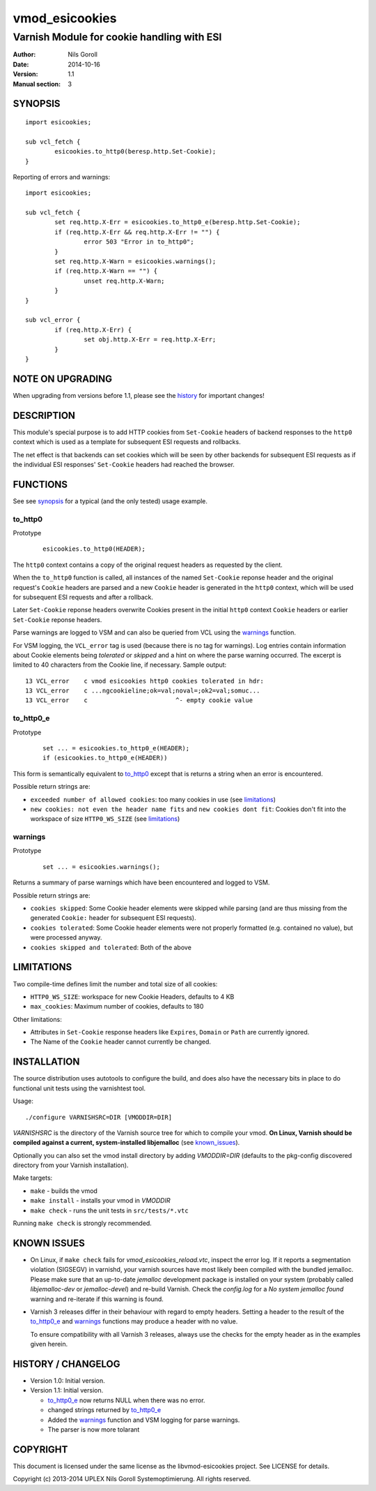 ===============
vmod_esicookies
===============

-------------------------------------------
Varnish Module for cookie handling with ESI
-------------------------------------------

:Author: Nils Goroll
:Date: 2014-10-16
:Version: 1.1
:Manual section: 3

.. _synopsis:

SYNOPSIS
========

::

	import esicookies;

	sub vcl_fetch {
		esicookies.to_http0(beresp.http.Set-Cookie);
	}

Reporting of errors and warnings:

::

	import esicookies;

	sub vcl_fetch {
		set req.http.X-Err = esicookies.to_http0_e(beresp.http.Set-Cookie);
		if (req.http.X-Err && req.http.X-Err != "") {
			error 503 "Error in to_http0";
		}
		set req.http.X-Warn = esicookies.warnings();
		if (req.http.X-Warn == "") {
			unset req.http.X-Warn;
		}
	}

	sub vcl_error {
		if (req.http.X-Err) {
			set obj.http.X-Err = req.http.X-Err;
		}
	}

NOTE ON UPGRADING
=================

When upgrading from versions before 1.1, please see the history_ for
important changes!

DESCRIPTION
===========

This module's special purpose is to add HTTP cookies from ``Set-Cookie``
headers of backend responses to the ``http0`` context which is used as
a template for subsequent ESI requests and rollbacks.

The net effect is that backends can set cookies which will be seen by
other backends for subsequent ESI requests as if the individual ESI
responses' ``Set-Cookie`` headers had reached the browser.

FUNCTIONS
=========

See see synopsis_ for a typical (and the only tested) usage example.

.. _tohttp0:

to_http0
--------

Prototype
	::

		esicookies.to_http0(HEADER);


The ``http0`` context contains a copy of the original request headers
as requested by the client.

When the ``to_http0`` function is called, all instances of the named
``Set-Cookie`` reponse header and the original request's ``Cookie``
headers are parsed and a new ``Cookie`` header is generated in the
``http0`` context, which will be used for subsequent ESI requests and
after a rollback.

Later ``Set-Cookie`` reponse headers overwrite Cookies present in the
initial ``http0`` context ``Cookie`` headers or earlier ``Set-Cookie``
reponse headers.

Parse warnings are logged to VSM and can also be queried from VCL
using the warnings_ function.

For VSM logging, the ``VCL_error`` tag is used (because there is no
tag for warnings). Log entries contain information about Cookie
elements being `tolerated` or `skipped` and a hint on where the parse
warning occurred. The excerpt is limited to 40 characters from the
Cookie line, if necessary. Sample output:

::

	13 VCL_error    c vmod esicookies http0 cookies tolerated in hdr:
	13 VCL_error    c ...ngcookieline;ok=val;noval=;ok2=val;somuc...
	13 VCL_error    c                        ^- empty cookie value



to_http0_e
----------

Prototype
	::

		set ... = esicookies.to_http0_e(HEADER);
		if (esicookies.to_http0_e(HEADER))


This form is semantically equivalent to to_http0_ except that is
returns a string when an error is encountered.

Possible return strings are:

* ``exceeded number of allowed cookies``: too many cookies in use (see
  limitations_)
* ``new cookies: not even the header name fits`` and ``new cookies
  dont fit``: Cookies don't fit into the workspace of size
  ``HTTP0_WS_SIZE`` (see limitations_)

.. _warnings:

warnings
--------

Prototype
	::

		set ... = esicookies.warnings();

Returns a summary of parse warnings which have been encountered and
logged to VSM.

Possible return strings are:

* ``cookies skipped``: Some Cookie header elements were skipped while
  parsing (and are thus missing from the generated ``Cookie:`` header
  for subsequent ESI requests).
* ``cookies tolerated``: Some Cookie header elements were not properly
  formatted (e.g. contained no value), but were processed anyway.
* ``cookies skipped and tolerated``: Both of the above

.. _limitations:

LIMITATIONS
===========

Two compile-time defines limit the number and total size of all
cookies:

* ``HTTP0_WS_SIZE``: workspace for new Cookie Headers, defaults to 4
  KB

* ``max_cookies``: Maximum number of cookies, defaults to 180

Other limitations:

* Attributes in ``Set-Cookie`` response headers like ``Expires``,
  ``Domain`` or ``Path`` are currently ignored.

* The Name of the ``Cookie`` header cannot currently be changed.

INSTALLATION
============

The source distribution uses autotools to configure the build, and
does also have the necessary bits in place to do functional unit tests
using the varnishtest tool.

Usage::

 ./configure VARNISHSRC=DIR [VMODDIR=DIR]

`VARNISHSRC` is the directory of the Varnish source tree for which to
compile your vmod. **On Linux, Varnish should be compiled against a current,
system-installed libjemalloc** (see known_issues_).

Optionally you can also set the vmod install directory by adding
`VMODDIR=DIR` (defaults to the pkg-config discovered directory from your
Varnish installation).

Make targets:

* ``make`` - builds the vmod
* ``make install`` - installs your vmod in `VMODDIR`
* ``make check`` - runs the unit tests in ``src/tests/*.vtc``

Running ``make check`` is strongly recommended.

.. _known_issues:

KNOWN ISSUES
============

* On Linux, if ``make check`` fails for `vmod_esicookies_reload.vtc`,
  inspect the error log. If it reports a segmentation violation
  (SIGSEGV) in varnishd, your varnish sources have most likely been
  compiled with the bundled jemalloc. Please make sure that an
  up-to-date `jemalloc` development package is installed on your
  system (probably called `libjemalloc-dev` or `jemalloc-devel`) and
  re-build Varnish. Check the `config.log` for a `No system jemalloc
  found` warning and re-iterate if this warning is found.

* Varnish 3 releases differ in their behaviour with regard to empty
  headers. Setting a header to the result of the to_http0_e_ and
  warnings_ functions may produce a header with no value.

  To ensure compatibility with all Varnish 3 releases, always use the
  checks for the empty header as in the examples given herein.

.. _history:

HISTORY / CHANGELOG
===================

* Version 1.0: Initial version.

* Version 1.1: Initial version.

  * to_http0_e_ now returns NULL when there was no error.

  * changed strings returned by to_http0_e_

  * Added the warnings_ function and VSM logging for parse warnings.

  * The parser is now more tolarant

COPYRIGHT
=========

This document is licensed under the same license as the
libvmod-esicookies project. See LICENSE for details.

Copyright (c) 2013-2014 UPLEX Nils Goroll Systemoptimierung. All rights
reserved.
